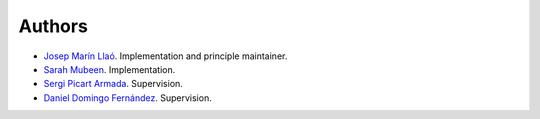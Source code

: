 Authors
=======
- `Josep Marín Llaó <https://github.com/jmarinllao>`_. Implementation and principle maintainer.
- `Sarah Mubeen <https://github.com/mubeen10>`_. Implementation.
- `Sergi Picart Armada <https://github.com/SergiPicart>`_. Supervision.
- `Daniel Domingo Fernández <https://github.com/ddomingof>`_. Supervision.
